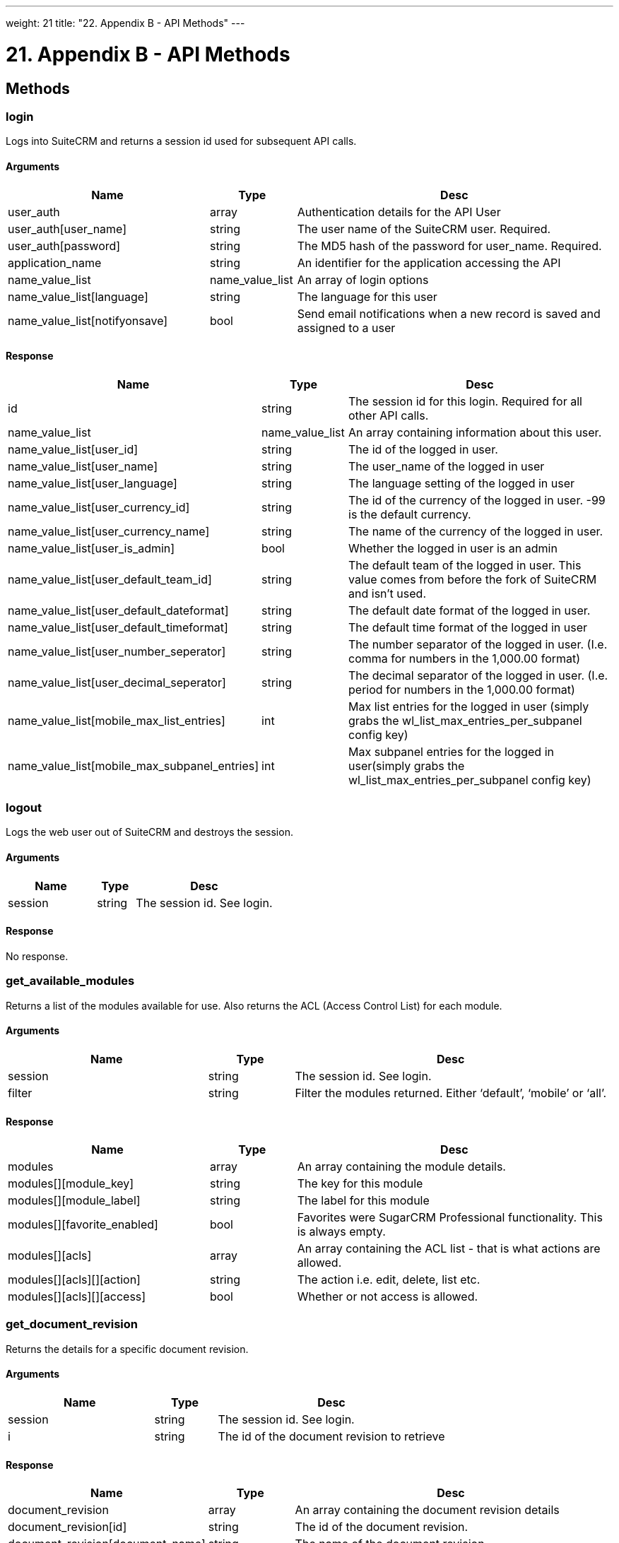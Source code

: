 
---
weight: 21
title: "22. Appendix B - API Methods"
---

= 21. Appendix B - API Methods

== Methods

=== login

Logs into SuiteCRM and returns a session id used for subsequent API
calls.

==== Arguments

[cols="35%,15%,55%",options="header",]
|=======================================================================
|Name |Type |Desc
|user_auth |array |Authentication details for the API User

|user_auth[user_name] |string |The user name of the SuiteCRM user.
Required.

|user_auth[password] |string |The MD5 hash of the password for
user_name. Required.

|application_name |string |An identifier for the application accessing
the API

|name_value_list |name_value_list |An array of login options

|name_value_list[language] |string |The language for this user

|name_value_list[notifyonsave] |bool |Send email notifications when a
new record is saved and assigned to a user
|=======================================================================

==== Response
[cols="35%,15%,55%",options="header",]
|=======================================================================
|Name |Type |Desc
|id |string |The session id for this login. Required for all other API
calls.

|name_value_list |name_value_list |An array containing information about
this user.

|name_value_list[user_id] |string |The id of the logged in user.

|name_value_list[user_name] |string |The user_name of the logged in user

|name_value_list[user_language] |string |The language setting of the
logged in user

|name_value_list[user_currency_id] |string |The id of the currency of
the logged in user. -99 is the default currency.

|name_value_list[user_currency_name] |string |The name of the currency
of the logged in user.

|name_value_list[user_is_admin] |bool |Whether the logged in user is an
admin

|name_value_list[user_default_team_id] |string |The default team of the
logged in user. This value comes from before the fork of SuiteCRM and
isn’t used.

|name_value_list[user_default_dateformat] |string |The default date
format of the logged in user.

|name_value_list[user_default_timeformat] |string |The default time
format of the logged in user

|name_value_list[user_number_seperator] |string |The number separator of
the logged in user. (I.e. comma for numbers in the 1,000.00 format)

|name_value_list[user_decimal_seperator] |string |The decimal separator
of the logged in user. (I.e. period for numbers in the 1,000.00 format)

|name_value_list[mobile_max_list_entries] |int |Max list entries for the
logged in user (simply grabs the wl_list_max_entries_per_subpanel config
key)

|name_value_list[mobile_max_subpanel_entries] |int |Max subpanel entries
for the logged in user(simply grabs the wl_list_max_entries_per_subpanel
config key)
|=======================================================================

=== logout

Logs the web user out of SuiteCRM and destroys the session.

==== Arguments
[cols="35%,15%,55%",options="header",]
|===========================================
|Name |Type |Desc
|session |string |The session id. See login.
|===========================================

==== Response
No response.

=== get_available_modules

Returns a list of the modules available for use. Also returns the ACL
(Access Control List) for each module.

==== Arguments
[cols="35%,15%,55%",options="header",]
|=======================================================================
|Name |Type |Desc
|session |string |The session id. See login.

|filter |string |Filter the modules returned. Either ‘default’, ‘mobile’
or ‘all’.
|=======================================================================

==== Response
[cols="35%,15%,55%",options="header",]
|=======================================================================
|Name |Type |Desc
|modules |array |An array containing the module details.

|modules[][module_key] |string |The key for this module

|modules[][module_label] |string |The label for this module

|modules[][favorite_enabled] |bool |Favorites were SugarCRM Professional
functionality. This is always empty.

|modules[][acls] |array |An array containing the ACL list - that is what
actions are allowed.

|modules[][acls][][action] |string |The action i.e. edit, delete, list
etc.

|modules[][acls][][access] |bool |Whether or not access is allowed.
|=======================================================================

=== get_document_revision

Returns the details for a specific document revision.

==== Arguments
[cols="35%,15%,55%",options="header",]
|======================================================
|Name |Type |Desc
|session |string |The session id. See login.
|i |string |The id of the document revision to retrieve
|======================================================

==== Response
[cols="35%,15%,55%",options="header",]
|=======================================================================
|Name |Type |Desc
|document_revision |array |An array containing the document revision
details

|document_revision[id] |string |The id of the document revision.

|document_revision[document_name] |string |The name of the document
revision

|document_revision[revision] |int |The revision number of the document
revision.

|document_revision[filename] |string |The filename of the file

|document_revision[file] |binary string |The full contents of the file
|=======================================================================

=== get_entries

Gets a list of entries for a specific module and list of module ids.
Optionally allows returning related records.

==== Arguments
[cols="35%,15%,55%",options="header",]
|=======================================================================
|Name |Type |Desc
|session |string |The session id. See login.

|module_name |string |The name of the module to display entries for.

|ids |array |An array of record ids to fetch

|ids[] |string |An individual id

|select_fields |array |An array of fields to return. An empty array will
return all fields.

|select_fields[] |string |The name of a field to return

|link_name_to_fields_array |name_value_list |An array of relationships
to retrieved.

|link_name_to_fields_array[][name] |string |The name of the link to
follow (as defined in `module_name`).

|link_name_to_fields_array[][value] |array |An array of the fields to
return for this related module.

|link_name_to_fields_array[][value][] |string |The field name

|track_view |bool |Whether to mark these records as recently viewed.
|=======================================================================

==== Response
[cols="35%,15%,55%",options="header",]
|=======================================================================
|Name |Type |Desc
|entry_list |array |An array of records.

|entry_list[] |array |Details for an individual record.

|entry_list[][id] |string |The id of this record.

|entry_list[][module_name] |string |The name of the module this record
belongs to.

|entry_list[][name_value_list] |name_value_list |An array containing
each returned field.

|entry_list[][name_value_list][] |array |Details for an individual
field.

|entry_list[][name_value_list][][name] |string |The name of the field.

|entry_list[][name_value_list][][value] |string |The value of the field.

|relationship_list |array |An array of arrays containing the
relationships for the corresponding record.

|relationship_list[] |array |The relationships for the corresponding
record.

|relationship_list[link_list] |array |The list of relationships for this
record.

|relationship_list[link_list][] |array |Details of a single
relationship.

|relationship_list[link_list][][name] |string |The name of this
relationship.

|relationship_list[link_list][][records] |array |The related records for
this relationship.

|relationship_list[link_list][][records][] |array |Details of a single
related record.

|relationship_list[link_list][][records][][link_value] |name_value_list
|An array of the requested fields for this relationship.

|relationship_list[link_list][][records][][link_value][] |array |A name
value pair for this particular field.

|relationship_list[link_list][][records][][link_value][name] |string
|The name of the field.

|relationship_list[link_list][][records][][link_value][value] |string
|The value of the field.
|=======================================================================

=== get_entries_count

Returns a count of entries matching the given query.

==== Arguments
[cols="35%,15%,55%",options="header",]
|===================================================================
|Name |Type |Desc
|session |string |The session id. See login.
|module_name |string |The name of the module to display entries for.
|query |string |An SQL WHERE clause to apply to the query.
|deleted |bool |Whether to include deleted records
|===================================================================

==== Response
[cols="35%,15%,55%",options="header",]
|=================================================
|Name |Type |Desc
|result_count |int |The count of matching entries.
|=================================================

=== get_entry

Returns the details for a single record. Optionally allows returning
related records.

==== Arguments
[cols="35%,15%,55%",options="header",]
|=======================================================================
|Name |Type |Desc
|session |string |The session id. See login.

|module_name |string |The name of the module to fetch the entry for.

|id |string |The id of the record to fetch

|select_fields |array |An array of fields to return. An empty array will
return all fields.

|select_fields[] |string |The name of a field to return

|link_name_to_fields_array |name_value_list |An array of relationships
to retrieved.

|link_name_to_fields_array[][name] |string |The name of the link to
follow (as defined in `module_name`).

|link_name_to_fields_array[][value] |array |An array of the fields to
return for this related module.

|link_name_to_fields_array[][value][] |string |The field name

|track_view |bool |Whether to mark these records as recently viewed.
|=======================================================================

==== Response
Identical to the response by `get_entries` except only one record will
be returned.

=== get_entry_list

==== Arguments
[cols="35%,15%,55%",options="header",]
|=======================================================================
|Name |Type |Desc
|session |string |The session id. See login.

|module_name |string |The name of the module to fetch the entry for.

|query |string |An SQL WHERE clause to apply to the query.

|order_by |string |In theory for ordering results but this is unused.

|offset |int |The result offset. Useful for pagination.

|select_fields |array |An array of fields to return. An empty array will
return all fields.

|select_fields[] |string |The name of a field to return

|link_name_to_fields_array |name_value_list |An array of relationships
to retrieved.

|link_name_to_fields_array[][name] |string |The name of the link to
follow (as defined in `module_name`).

|link_name_to_fields_array[][value] |array |An array of the fields to
return for this related module.

|link_name_to_fields_array[][value][] |string |The field name

|max_results |int |The maximum number of results to return. Useful for
pagination.

|deleted |bool |Whether to include deleted records.

|favorites |bool |Favorites were SugarCRM Professional functionality.
This is unused.
|=======================================================================

==== Response
[cols="35%,15%,55%",options="header",]
|=======================================================================
|Name |Type |Desc
|result_count |int |The number of returned records.

|total_count |int |The total number of records matching the query.

|next_offset |int |The offset of the next set of records.

|entry_list |array |An array of records.

|entry_list[] |array |Details for an individual record.

|entry_list[][id] |string |The id of this record.

|entry_list[][module_name] |string |The name of the module this record
belongs to.

|entry_list[][name_value_list] |name_value_list |An array containing
each returned field.

|entry_list[][name_value_list][] |array |Details for an individual
field.

|entry_list[][name_value_list][][name] |string |The name of the field.

|entry_list[][name_value_list][][value] |string |The value of the field.

|relationship_list |array |An array of arrays containing the
relationships for the corresponding record.

|relationship_list[] |array |The relationships for the corresponding
record.

|relationship_list[link_list] |array |The list of relationships for this
record.

|relationship_list[link_list][] |array |Details of a single
relationship.

|relationship_list[link_list][][name] |string |The name of this
relationship.

|relationship_list[link_list][][records] |array |The related records for
this relationship.

|relationship_list[link_list][][records][] |array |Details of a single
related record.

|relationship_list[link_list][][records][][link_value] |name_value_list
|An array of the requested fields for this relationship.

|relationship_list[link_list][][records][][link_value][] |array |A name
value pair for this particular field.

|relationship_list[link_list][][records][][link_value][name] |string
|The name of the field.

|relationship_list[link_list][][records][][link_value][value] |string
|The value of the field.
|=======================================================================

=== get_language_definition

Returns

==== Arguments
[cols="35%,15%,55%",options="header",]
|=======================================================================
|Name |Type |Desc
|session |string |The session id. See login.

|modules |array |An array of the modules to return language labels for

|modules[] |string |The modules name.

|md5 |bool |Whether to return the md5 for each module. Can be useful for
caching responses.
|=======================================================================

==== Response
[cols="35%,15%,55%",options="header",]
|=======================================================================
|Name |Type |Desc
|result[<modulename>]</modulename> |string/array |An array of the labels
or an md5 string for <modulename />
|=======================================================================

=== get_last_viewed

Returns a list of the most recently viewed modules for the current user.

==== Arguments
[cols="35%,15%,55%",options="header",]
|=======================================================================
|Name |Type |Desc
|session |string |The session id. See login.

|module_names |array |An array of the modules to return the last viewed
records for.

|module_names[] |string |The modules name.
|=======================================================================

==== Response
[cols="35%,15%,55%",options="header",]
|=======================================================================
|Name |Type |Desc
|result[] |array |An array of the details of recently viewed records

|result[][id] |int |The id of the tracker row for this viewing

|result[][item_id] |string |The id of the viewed record.

|result[][item_summary] |string |The summary of the record. This is
usually it’s name.

|result[][module_name] |string |The module for this record.

|result[][monitor_id] |string |The monitor id for this viewing. Legacy
and unused.

|result[][date_modified] |string |The date that this record was viewed.
|=======================================================================

=== get_modified_relationships

Returns a list of the modified relationships for the current user
between one of the Calls, Meetings or Contacts modules.

==== Arguments
[cols="35%,15%,55%",options="header",]
|=======================================================================
|Name |Type |Desc
|session |string |The session id. See login.

|module_name |string |The name of the module to retrieve relationships
for. Always `Users`.

|related_module |string |The related module to retrieve records for. One
of `Meetings`, `Calls` or `Contacts`.

|from_date |string |The start date of the range to search. In the format
`Y-m-d H:i:s`.

|to_date |string |The end date of the range to search. In the format
`Y-m-d H:i:s`.

|offset |int |The record offset to start with.

|max_results |int |The maximum number of results to return.

|deleted |bool |Whether to include deleted records.

|module_user_id |string |In theory the id of the user to return
relationships for. However the current user is always used.

|select_fields |array |An array of the fields to return for the
relationship record. An empty array will return all fields.

|select_fields[] |string |The name of the field to return.

|relationship_name |string |The name of the relationship between
`module_name` and `related_module`.

|deletion_date |string |A start date for the range in which to return
deleted records. In the format `Y-m-d H:i:s`.
|=======================================================================

==== Response
[cols="35%,15%,55%",options="header",]
|=======================================================================
|Name |Type |Desc
|result_count |int |The number of returned records.

|next_offset |int |The offset of the next set of records.

|entry_list |array |An array of the returned records.

|entry_list[] |array |Details for an individual record.

|entry_list[][id] |string |The id of this record.

|entry_list[][module_name] |string |The name of the module this record
belongs to.

|entry_list[][name_value_list] |name_value_list |An array containing
each returned field.

|entry_list[][name_value_list][] |array |A name value pair of the field
information.

|entry_list[][name_value_list][][name] |string |The name of the field.

|entry_list[][name_value_list][][value] |string |The value of the field.

|error |array |An array containing the error details.

|error[number] |int |The error number of the error that occurred.

|error[name] |string |The name of the error that occurred.

|error[description] |string |A description of the error that occurred.
|=======================================================================

=== get_module_fields

Returns the field definitions for a given module.

==== Arguments
[cols="35%,15%,55%",options="header",]
|=======================================================================
|Name |Type |Desc
|session |string |The session id. See login.

|module_name |string |The name of the module to return field definitions
for.

|fields |array |An array of fields to return definitions for. An empty
array will return all fields.

|fields[] |string |The name of the field.
|=======================================================================

==== Response
[cols="35%,15%,55%",options="header",]
|=======================================================================
|Name |Type |Desc
|module_name |string |The name of the module.

|table_name |string |The name of the database table for this module.

|module_fields |array |An array of the requested fields for this module.

|module_fields[] |array |The details of a specific field.

|module_fields[name] |string |The name of the field.

|module_fields[type] |string |The type of the field.

|module_fields[group] |string |The group of fields that this field
belongs to. Used for addresses or link definitions.

|module_fields[id_name] |string |The name of the id field on this module
for this link if appropriate.

|module_fields[label] |string |The display label for this field.

|module_fields[required] |bool |Whether this field is required or not.

|module_fields[options] |name_value_list |An array of possible options
for this field. An empty array if options are not appropriate for this
field type.

|module_fields[options][] |array |A name value pair of a single option.

|module_fields[options][][name] |string |The options key.

|module_fields[options][][value] |string |The options display value.

|module_fields[related_module] |string |The related module for this
field if it is a related type. Empty otherwise.

|module_fields[calculated] |string |Calculated fields were a SugarCRM
professional feature. Will be empty.

|module_fields[len] |int |The length of this field or an empty string if
this is not appropriate for this field type.

|link_fields |array |An array of the requested link fields for this
module.

|link_fields[] |array |The details of a specific field.

|link_fields[name] |string |The name of the field.

|link_fields[type] |string |The type of the field. Will always be link.

|link_fields[group] |string |The group of fields that this field belongs
to. Will be empty for links.

|link_fields[id_name] |string |The name of the id field on this module
for this link if appropriate.

|link_fields[relationship] |string |The relationship name for this link.

|link_fields[module] |string |The module this field links to.

|link_fields[bean_name] |string |The bean that this field links to.
|=======================================================================

=== get_module_fields_md5

Returns an md5 of the a modules field definitions. Useful for caching.

==== Arguments
[cols="35%,15%,55%",options="header",]
|=======================================================================
|Name |Type |Desc
|session |string |The session id. See login.

|module_names |array |An array of modules to return the md5 for.

|module_names[] |string |The name of the module to return the field
definitions md5 for.
|=======================================================================

==== Response
[cols="35%,15%,55%",options="header",]
|=======================================================================
|Name |Type |Desc
|result[] |array |An array of the md5’s keyed by the module name.

|result[<modulename>]</modulename> |string |The md5 string for
<modulename />
|=======================================================================

=== get_module_layout

Returns the layout for specified modules and views. Optionally returns
an md5 of the layouts.

==== Arguments
[cols="35%,15%,55%",options="header",]
|=======================================================================
|Name |Type |Desc
|session |string |The session id. See login.

|modules |array |An array of the modules to return layouts for.

|modules[] |string |The name of the module.

|types |array |An array of the types of views to return. Only `default`
is supported.

|types[] |string |The type of the views.

|views |array |An array of the views to return. One of `edit`, `detail`,
`list` and `subpanel`.

|views[] |string |The name of the view.

|acl_check |bool |Whether or not to check that the current user has
access to this module and view.

|md5 |bool |Whether or not to return the view as an md5 string. Useful
for caching.
|=======================================================================

==== Response
[cols="35%,15%,55%",options="header",]
|=======================================================================
|Name |Type |Desc
|result |array |The array of results keyed by module name.

|result[<modulename>]</modulename> |array |An array of layouts for
<modulename>.</modulename>

|result[<modulename>][default]</modulename> |array |An array of the
layouts keyed by the view name.

|result[<modulename>][default][<viewname>]</viewname></modulename>
|array/string |The layout of the view <viewname> for the module
<modulename> or an md5 of the layout. See the section on metadata for
the layout format.</modulename></viewname>
|=======================================================================

=== get_module_layout_md5

Returns the md5 of the specified views for the specified modules.
Behaves identically to get_module_layout with the md5 parameter set to
true.

==== Arguments
[cols="35%,15%,55%",options="header",]
|=======================================================================
|Name |Type |Desc
|session |string |The session id. See login.

|modules |array |An array of the modules to return layouts for.

|modules[] |string |The name of the module.

|types |array |An array of the types of views to return. Only `default`
is supported.

|types[] |string |The type of the views.

|views |array |An array of the views to return. One of `edit`, `detail`,
`list` and `subpanel`.

|views[] |string |The name of the view.

|acl_check |bool |Whether or not to check that the current user has
access to this module and view.
|=======================================================================

==== Response
[cols="35%,15%,55%",options="header",]
|=======================================================================
|Name |Type |Desc
|md5 |array |The array of results keyed by module name.

|md5[<modulename>]</modulename> |array |An array of layouts for
<modulename>.</modulename>

|md5[<modulename>][default]</modulename> |array |An array of the layouts
keyed by the view name.

|md5[<modulename>][default][<viewname>]</viewname></modulename> |string
|The md5 of the layout layout of the view <viewname> for the module
<modulename>.</modulename></viewname>
|=======================================================================

=== get_relationships

Returns related records given a specific module, record and list of
links. 

==== Arguments
[cols="35%,15%,55%",options="header",]
|=======================================================================
|Name |Type |Desc
|session |string |The session id. See login. 

|module_name |string |The module to return relationships for.

|module_id |string |The record to return relationships for. 

|link_field_name |string |The link field to follow for this record. 

|related_module_query |string |A WHERE clause to use to filter the
related modules by. 

|related_fields |array |An array of the fields to return for matching
records. 

|related_fields[] |string |The name of the field. 

|related_module_link_name_to_fields_array |name_value_list |An array of
related fields to return for matching records. 

|related_module_link_name_to_fields_array[] |array |Details for a
specific link.

|related_module_link_name_to_fields_array[][name] |string |The name of
the link to follow for matching records. 

|related_module_link_name_to_fields_array[][value] |array |An array of
fields to return for this link. 

|related_module_link_name_to_fields_array[][value][] |string |The field
name. 

|deleted |bool |Whether to include deleted records. 

|order_by |string |In theory for ordering results but this is unused. 

|offset |int |The record offset to start with. 

|limit |int |The maximum number of results to return. 
|=======================================================================

==== Response
Identical to the response by `get_entries`.

=== get_server_info

Returns information about the SuiteCRM server. Currently still returns
information about the SugarCRM flavor and versions.

==== Arguments
No arguments.

==== Response
[cols="35%,15%,55%",options="header",]
|=======================================================================
|Name |Type |Desc
|flavor |string |The SugarCRM flavor. For SuiteCRM will always be ‘CE’.

|version |string |The SugarCRM version. Note this this is distinct from
the SuiteCRM version

|gmt_time |string |The server time in UTC.
|=======================================================================

=== get_upcoming_activities

Returns a list of the 10 upcoming activities (Meetings, Calls and Tasks - also includes Opportunities) for the currently logged in user.

==== Arguments
[cols="35%,15%,55%",options="header",]
|===========================================
|Name |Type |Desc
|session |string |The session id. See login.
|===========================================

==== Response
[cols="35%,15%,55%",options="header",]
|=======================================================================
|Name |Type |Desc
|result |array |An array of the upcoming activities.

|result[] |array |The details of a single activity.

|result[][id] |string |The id of this activity.

|result[][module] |string |The module for this activity.

|result[][date_due] |string |The due date for this activity.

|result[][summary] |string |The summary of this activity. Usually simply
it’s name.
|=======================================================================

=== get_user_id

Returns the id of the currently logged in user.

==== Arguments
[cols="35%,15%,55%",options="header",]
|===========================================
|Name |Type |Desc
|session |string |The session id. See login.
|===========================================

==== Response
[cols="35%,15%,55%",options="header",]
|=======================================
|Name |Type |Desc
|id |string |The id of the current user.
|=======================================

=== seamless_login

Marks a session as allowing a seamless login. If successful then the
session id (see the login call) can be used in a URL (as MSID) to log
the user into SuiteCRM in the browser seamlessly. For example if you
have the session id `1234` then accessing the URL
`example.com/index.php?MSID=1234`. The MSID parameter can be used in any
valid SuiteCRM URL.

==== Arguments
[cols="35%,15%,55%",options="header",]
|===========================================
|Name |Type |Desc
|session |string |The session id. See login.
|===========================================

==== Response
[cols="35%,15%,55%",options="header",]
|========================================
|Name |Type |Desc
|result |bool |Boolean indicating success
|========================================

=== search_by_module

Allows searching for records that contain a specific search string.

==== Arguments
[cols="35%,15%,55%",options="header",]
|=======================================================================
|Name |Type |Desc
|session |string |The session id. See login.

|search_string |string |The string to search for.

|modules |array |An array of the modules to include in the search.

|modules[] |string |The modules name.

|offset |int |The result offset. Useful for pagination.

|max_results |int |The maximum number of results to return. Useful for
pagination.

|assigned_user_id |string |Filter by the given assigned user. Leave
blank to do no user filtering.

|select_fields |array |An array of the fields to return for the found
records. An empty array will return all fields.

|select_fields[] |string |The name of the field to return.

|unified_search_only |bool |Whether to only return records for modules
that participate in the global search.

|favorites |bool |Favorites were SugarCRM Professional functionality.
This is unused.
|=======================================================================

==== Response
[cols="35%,15%,55%",options="header",]
|=======================================================================
|Name |Type |Desc
|entry_list |array |An array of the results for each module.

|entry_list[] |array |Results for a specific module.

|entry_list[][name] |string |The name of the module that this entry
contains results for.

|entry_list[][records] |array |An array of the record results.

|entry_list[][records][] |name_value_list |A name value list of records
id and name.

|entry_list[][records][][id] |array |A name value pair containing the id
of this record.

|entry_list[][records][][name] |array |A name value pair containing the
name of this record.
|=======================================================================

=== set_document_revision

Creates a new document revision for a document.

==== Arguments
[cols="35%,15%,55%",options="header",]
|=======================================================================
|Name |Type |Desc
|session |string |The session id. See login.

|note |array |An array containing the document revision details.

|note[id] |string |The id of the document to add this revision to.

|note[file] |binary string |The binary contents of the file, base 64
encoded.

|note[filename] |string |The name of the file.

|note[revision] |int |The revision number for this revision.
|=======================================================================

==== Response
[cols="35%,15%,55%",options="header",]
|==========================================================
|Name |Type |Desc
|id |string |The id of the newly created document revision.
|==========================================================

=== set_entries

Creates or updates a list of records.

==== Arguments
{{% notice note %}}
Supplying a value for the id field will perform an update for that
record.
{{% /notice %}}

[cols="35%,15%,55%",options="header",]
|=======================================================================
|Name |Type |Desc
|session |string |The session id. See login.

|module_name |string |The name of the module to create/update records
for.

|name_value_lists |name_value_list |An array of the details for each
record to create/update.

|name_value_lists[] |array |Details of an individual record.

|name_value_lists[][] |array |A name value pair for each field value.

|name_value_lists[][][name] |array |The name of the field.

|name_value_lists[][][value] |array |The value for the field.
|=======================================================================

==== Response
[cols="35%,15%,55%",options="header",]
|=======================================================================
|Name |Type |Desc
|ids |array |An array of the resulting ids. Returned in the same order
as specified in the call to `set_entries`.

|ids[] |array |The id for this record.
|=======================================================================

=== set_entry

Creates or updates a single record.

==== Arguments
{{% notice note %}}
Supplying a value for the id field will perform an update for that
record.
{{% /notice %}}


[cols="35%,15%,55%",options="header",]
|=======================================================================
|Name |Type |Desc
|session |string |The session id. See login.

|module_name |string |The name of the module to create/update a record
for.

|name_value_list |name_value_list |An array of the fields for the
new/updated record.

|name_value_lists[] |array |A name value pair for each field value.

|name_value_lists[][name] |array |The name of the field.

|name_value_lists[][value] |array |The value for the field.
|=======================================================================

==== Response
[cols="35%,15%,55%",options="header",]
|==========================================================
|Name |Type |Desc
|id |string |The id of the newly created or updated record.
|==========================================================

=== get_note_attachment

Returns the details of a given note attachment.

==== Arguments
[cols="35%,15%,55%",options="header",]
|===========================================================
|Name |Type |Desc
|session |string |The session id. See login.
|id |string |The id of the note to retrieve information for.
|===========================================================

==== Response
[cols="35%,15%,55%",options="header",]
|=======================================================================
|Name |Type |Desc
|note_attachment |array |The details for the note attachment.

|note_attachment[id] |string |The id of the note to retrieve information
for.

|note_attachment[filename] |string |The filename of the file

|note_attachment[file] |binary string |The full contents of the file

|note_attachment[related_module_id] |string |The id of the record that
this attachment is related to.

|note_attachment[related_module_name] |string |The module of the record
that this attachment is related to.
|=======================================================================

=== set_note_attachment

Creates a not attachment for a specified record.

==== Arguments
[cols="35%,15%,55%",options="header",]
|=======================================================================
|Name |Type |Desc
|session |string |The session id. See login.

|note |array |The details for the note attachment.

|note[id] |string |The id of the note to add an attachment for.

|note[filename] |string |The filename of the file

|note[file] |binary string |The full contents of the file base 64
encoded.
|=======================================================================

==== Response
[cols="35%,15%,55%",options="header",]
|===================================================
|Name |Type |Desc
|id |string |The id of the note for this attachment.
|===================================================

=== set_relationship

Sets a relationship between a record and other records.

==== Arguments
[cols="35%,15%,55%",options="header",]
|=======================================================================
|Name |Type |Desc
|session |string |The session id. See login.

|module_name |string |The name of the module to relate records to.

|module_id |string |The id of the record to relate records to.

|link_field_name |string |The name of the link field on the module
through which records will be related.

|related_ids |array |An array of record ids to relate.

|related_ids[] |string |The id of a record to relate.

|name_value_list |name_value_list |A name value list of additional
relationship fields to set.

|name_value_list[] |array |A name value pair for a relationship field to
set.

|name_value_list[][name] |string |The name of the field to set.

|name_value_list[][value] |string |The value of the field to set.

|delete |bool |Whether or not to delete the specified relationship
instead of creating/updating it.
|=======================================================================

==== Response
[cols="35%,15%,55%",options="header",]
|=======================================================================
|Name |Type |Desc
|created |int |The number of relationships created.

|failed |int |The number of relationships that failed to be
created/deleted.

|deleted |int |The number of relationships deleted.
|=======================================================================

=== set_relationships

Sets relationships between multiple records.

==== Arguments
[cols="35%,15%,55%",options="header",]
|=======================================================================
|Name |Type |Desc  
|session |string |The session id. See login.  

|module_names |array |An array of modules to relate records to. 

|module_names[] |string |The name of the module to relate records to. 

|module_ids |array |An array of the ids of records to relate records to.


|module_ids[] |string |The id of the record to relate records to. 

|link_field_names |string |An array of the link names through which
records will be related. 

|link_field_names[] |string |The name of the link field on the module
through which records will be related.  

|related_ids |array |An array of an array of record ids for each module
specified.  

|related_ids[] |array |An array of record ids for the corresponding
module. 

|related_ids[][] |string |The record id.  

|name_value_lists |array |An array of an array of name value list of
additional relationship fields to set. 

|name_value_lists[] |name_value_list |An array of name value pairs for
the relationship fields of the corresponding module.  

|name_value_lists[][name] |string |The name of the field to set.  

|name_value_lists[][value] |string |The value of the field to set. 

|delete_array |array |An array of booleans indicating whether or not the
relationship should be deleted for each module.  

|delete_array[] |bool |Whether or not to delete the specified
relationship instead of creating/updating it.  
|=======================================================================

==== Response
[cols="35%,15%,55%",options="header",]
|=======================================================================
|Name |Type |Desc
|created |int |The number of relationships created.

|failed |int |The number of relationships that failed to be
created/deleted.

|deleted |int |The number of relationships deleted.
|=======================================================================

link:../appendix-b---api-methods[↩]